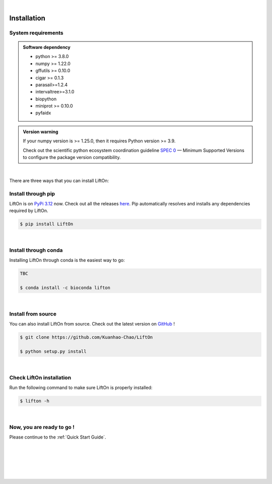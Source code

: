 
|


.. _installation:

Installation
===============

.. _sys-reqs:

System requirements
-------------------

.. admonition:: Software dependency

   * python >= 3.8.0
   * numpy >= 1.22.0
   * gffutils >= 0.10.0
   * cigar >= 0.1.3
   * parasail>=1.2.4
   * intervaltree>=3.1.0
   * biopython
   * miniprot >= 0.10.0
   * pyfaidx

.. admonition:: Version warning
   :class: important

   If your numpy version is >= 1.25.0, then it requires Python version >= 3.9. 
   
   Check out the scientific python ecosystem coordination guideline `SPEC 0 <https://scientific-python.org/specs/spec-0000/>`_ — Minimum Supported Versions to configure the package version compatibility.

   
..       $ conda create -n myenv python=3.10

|


There are three ways that you can install LiftOn:

.. _install-through-pip:

Install through pip
-------------------------

LiftOn is on `PyPi 3.12 <https://pypi.org/project/lifton/>`_ now. Check out all the releases `here <https://pypi.org/manage/project/lifton/releases/>`_. Pip automatically resolves and installs any dependencies required by LiftOn.

.. code-block:: bash
   
   $ pip install LiftOn

|

.. _install-through-conda: 

Install through conda
-------------------------------

Installing LiftOn through conda is the easiest way to go:

.. code-block:: bash
   
   TBC

   $ conda install -c bioconda lifton

|

.. _install-from-source:

Install from source
-------------------------

You can also install LiftOn from source. Check out the latest version on `GitHub <https://github.com/Kuanhao-Chao/LiftOn>`_
!

.. code-block:: bash

   $ git clone https://github.com/Kuanhao-Chao/LiftOn

   $ python setup.py install

|

.. _check-LiftOn-installation:

Check LiftOn installation
-------------------------------------

Run the following command to make sure LiftOn is properly installed:

.. code-block:: bash
   
   $ lifton -h


.. dropdown:: Terminal output
    :animate: fade-in-slide-down
    :title: bg-light font-weight-bolder
    :body: bg-light text-left

    .. code-block::


      ====================================================================
      An accurate homology lift-over tool between assemblies
      ====================================================================


         ██╗     ██╗███████╗████████╗ ██████╗ ███╗   ██╗
         ██║     ██║██╔════╝╚══██╔══╝██╔═══██╗████╗  ██║
         ██║     ██║█████╗     ██║   ██║   ██║██╔██╗ ██║
         ██║     ██║██╔══╝     ██║   ██║   ██║██║╚██╗██║
         ███████╗██║██║        ██║   ╚██████╔╝██║ ╚████║
         ╚══════╝╚═╝╚═╝        ╚═╝    ╚═════╝ ╚═╝  ╚═══╝

      v0.0.1

      usage: lifton [-h] [-E] [-c] [-o FILE] [-u FILE] [-exclude_partial] [-mm2_options =STR] [-a A] [-s S] [-d D] [-flank F] [-V] [-D] [-t THREADS]
                  [-m PATH] [-f TYPES] [-infer-genes] [-infer_transcripts] [-chroms TXT] [-unplaced TXT] [-copies] [-sc SC] [-overlap O] [-mismatch M]
                  [-gap_open GO] [-gap_extend GE] [-polish] [-cds] -g GFF [-P FASTA] [-T FASTA] [-L gff] [-M gff]
                  target reference

      Lift features from one genome assembly to another

      * Required input (sequences):
      target                target fasta genome to lift genes to
      reference             reference fasta genome to lift genes from

      * Required input (Reference annotation):
      -g GFF, --reference-annotation GFF
                              the reference annotation file to lift over in GFF or GTF format (or) name of feature database; if not specified, the -g
                              argument must be provided and a database will be built automatically

      * Optional input (Reference sequences):
      -P FASTA, --proteins FASTA
                              the reference protein sequences.
      -T FASTA, --transcripts FASTA
                              the reference transcript sequences.

      * Optional input (Liftoff annotation):
      -L gff, --liftoff gff
                              the annotation generated by Liftoff (or) name of Liftoff gffutils database; if not specified, the -liftoff argument must be
                              provided and a database will be built automatically

      * Optional input (miniprot annotation):
      -M gff, --miniprot gff
                              the annotation generated by miniprot (or) name of miniprot gffutils database; if not specified, the -miniprot argument must
                              be provided and a database will be built automatically

      * Output settings:
      -o FILE, --output FILE
                              write output to FILE in same format as input; by default, output is written to "lifton.gff3"
      -u FILE               write unmapped features to FILE; default is "unmapped_features.txt"
      -exclude_partial      write partial mappings below -s and -a threshold to unmapped_features.txt; if true partial/low sequence identity mappings
                              will be included in the gff file with partial_mapping=True, low_identity=True in comments

      * Miscellaneous settings:
      -h, --help            show this help message and exit
      -E, --evaluation      Run LiftOn in evaluation mode
      -c, --write_chains    Write chaining files
      -V, --version         show program version
      -D, --debug           Run debug mode
      -t THREADS, --threads THREADS
                              use t parallel processes to accelerate alignment; by default p=1
      -m PATH               Minimap2 path
      -f TYPES, --features TYPES
                              list of feature types to lift over
      -infer-genes          use if annotation file only includes transcripts, exon/CDS features
      -infer_transcripts    use if annotation file only includes exon/CDS features and does not include transcripts/mRNA
      -chroms TXT           comma seperated file with corresponding chromosomes in the reference,target sequences
      -unplaced TXT         text file with name(s) of unplaced sequences to map genes from after genes from chromosomes in chroms.txt are mapped;
                              default is "unplaced_seq_names.txt"
      -copies               look for extra gene copies in the target genome
      -sc SC                with -copies, minimum sequence identity in exons/CDS for which a gene is considered a copy; must be greater than -s; default
                              is 1.0
      -overlap O            maximum fraction [0.0-1.0] of overlap allowed by 2 features; by default O=0.1
      -mismatch M           mismatch penalty in exons when finding best mapping; by default M=2
      -gap_open GO          gap open penalty in exons when finding best mapping; by default GO=2
      -gap_extend GE        gap extend penalty in exons when finding best mapping; by default GE=1
      -polish
      -cds                  annotate status of each CDS (partial, missing start, missing stop, inframe stop codon)

      Alignments:
      -mm2_options =STR     space delimited minimap2 parameters. By default ="-a --end-bonus 5 --eqx -N 50 -p 0.5"
      -a A                  designate a feature mapped only if it aligns with coverage ≥A; by default A=0.5
      -s S                  designate a feature mapped only if its child features (usually exons/CDS) align with sequence identity ≥S; by default S=0.5
      -d D                  distance scaling factor; alignment nodes separated by more than a factor of D in the target genome will not be connected in
                              the graph; by default D=2.0
      -flank F              amount of flanking sequence to align as a fraction [0.0-1.0] of gene length. This can improve gene alignment where gene
                              structure differs between target and reference; by default F=0.0
|

.. _installation-complete:

Now, you are ready to go !
--------------------------
Please continue to the :ref:`Quick Start Guide`.



|
|
|
|
|


.. image:: ../_images/jhu-logo-dark.png
   :alt: My Logo
   :class: logo, header-image only-light
   :align: center

.. image:: ../_images/jhu-logo-white.png
   :alt: My Logo
   :class: logo, header-image only-dark
   :align: center